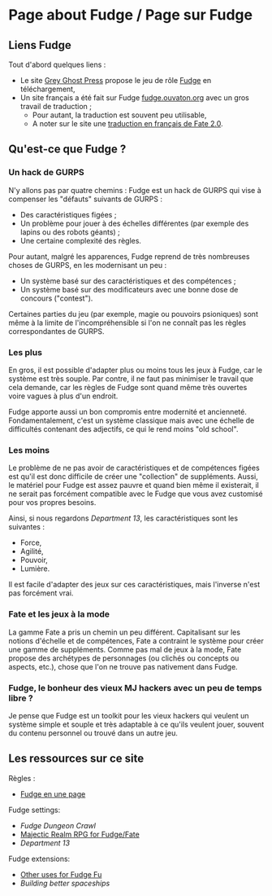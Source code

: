 * Page about Fudge / Page sur Fudge

** Liens Fudge

Tout d'abord quelques liens :

- Le site [[https://fudgerpg.com/][Grey Ghost Press]] propose le jeu de rôle [[https://fudgerpg.com/about/about-fudge/fudge-overview.html][Fudge]] en téléchargement,
- Un site français a été fait sur Fudge [[http://fudge.ouvaton.org/][fudge.ouvaton.org]] avec un gros travail de traduction ;
  - Pour autant, la traduction est souvent peu utilisable,
  - A noter sur le site une [[http://fudge.ouvaton.org/files/FATE%25202.0%2520VF_v7.pdf][traduction en français de Fate 2.0]].

** Qu'est-ce que Fudge ?

*** Un hack de GURPS

N'y allons pas par quatre chemins : Fudge est un hack de GURPS qui vise à compenser les "défauts" suivants de GURPS :

- Des caractéristiques figées ;
- Un problème pour jouer à des échelles différentes (par exemple des lapins ou des robots géants) ;
- Une certaine complexité des règles.

Pour autant, malgré les apparences, Fudge reprend de très nombreuses choses de GURPS, en les modernisant un peu :

- Un système basé sur des caractéristiques et des compétences ;
- Un système basé sur des modificateurs avec une bonne dose de concours ("contest").

Certaines parties du jeu (par exemple, magie ou pouvoirs psioniques) sont même à la limite de l'incompréhensible si l'on ne connaît pas les règles correspondantes de GURPS.

*** Les plus

En gros, il est possible d'adapter plus ou moins tous les jeux à Fudge, car le système est très souple. Par contre, il ne faut pas minimiser le travail que cela demande, car les règles de Fudge sont quand même très ouvertes voire vagues à plus d'un endroit.

Fudge apporte aussi un bon compromis entre modernité et ancienneté. Fondamentalement, c'est un système classique mais avec une échelle de difficultés contenant des adjectifs, ce qui le rend moins "old school".

*** Les moins

Le problème de ne pas avoir de caractéristiques et de compétences figées est qu'il est donc difficile de créer une "collection" de suppléments. Aussi, le matériel pour Fudge est assez pauvre et quand bien même il existerait, il ne serait pas forcément compatible avec le Fudge que vous avez customisé pour vos propres besoins.

Ainsi, si nous regardons [[Department13.org][Department 13]], les caractéristiques sont les suivantes :
- Force,
- Agilité,
- Pouvoir,
- Lumière.

Il est facile d'adapter des jeux sur ces caractéristiques, mais l'inverse n'est pas forcément vrai.

*** Fate et les jeux à la mode

La gamme Fate a pris un chemin un peu différent. Capitalisant sur les notions d'échelle et de compétences, Fate a contraint le système pour créer une gamme de suppléments. Comme pas mal de jeux à la mode, Fate propose des archétypes de personnages (ou clichés ou concepts ou aspects, etc.), chose que l'on ne trouve pas nativement dans Fudge.

*** Fudge, le bonheur des vieux MJ hackers avec un peu de temps libre ?

Je pense que Fudge est un toolkit pour les vieux hackers qui veulent un système simple et souple et très adaptable à ce qu'ils veulent jouer, souvent du contenu personnel ou trouvé dans un autre jeu.


** Les ressources sur ce site

Règles :

- [[https://github.com/orey/jdr/blob/master/Fudge-fr/FudgeEnUnePage/FudgeEnUnePage-ORey05.pdf][Fudge en une page]]

Fudge settings:

- [[FudgeDungeonCrawl.org][Fudge Dungeon Crawl]]
- [[http://www.batintheattic.com/downloads/MajesticRealmsRPG_Fudge_Rev%252016.zip][Majectic Realm RPG for Fudge/Fate]]
- [[Department13.org][Department 13]]

Fudge extensions:

- [[file:OtherUsesForFu.org][Other uses for Fudge Fu]]
- [[BuildingBetterSpaceships.org][Building better spaceships]]




